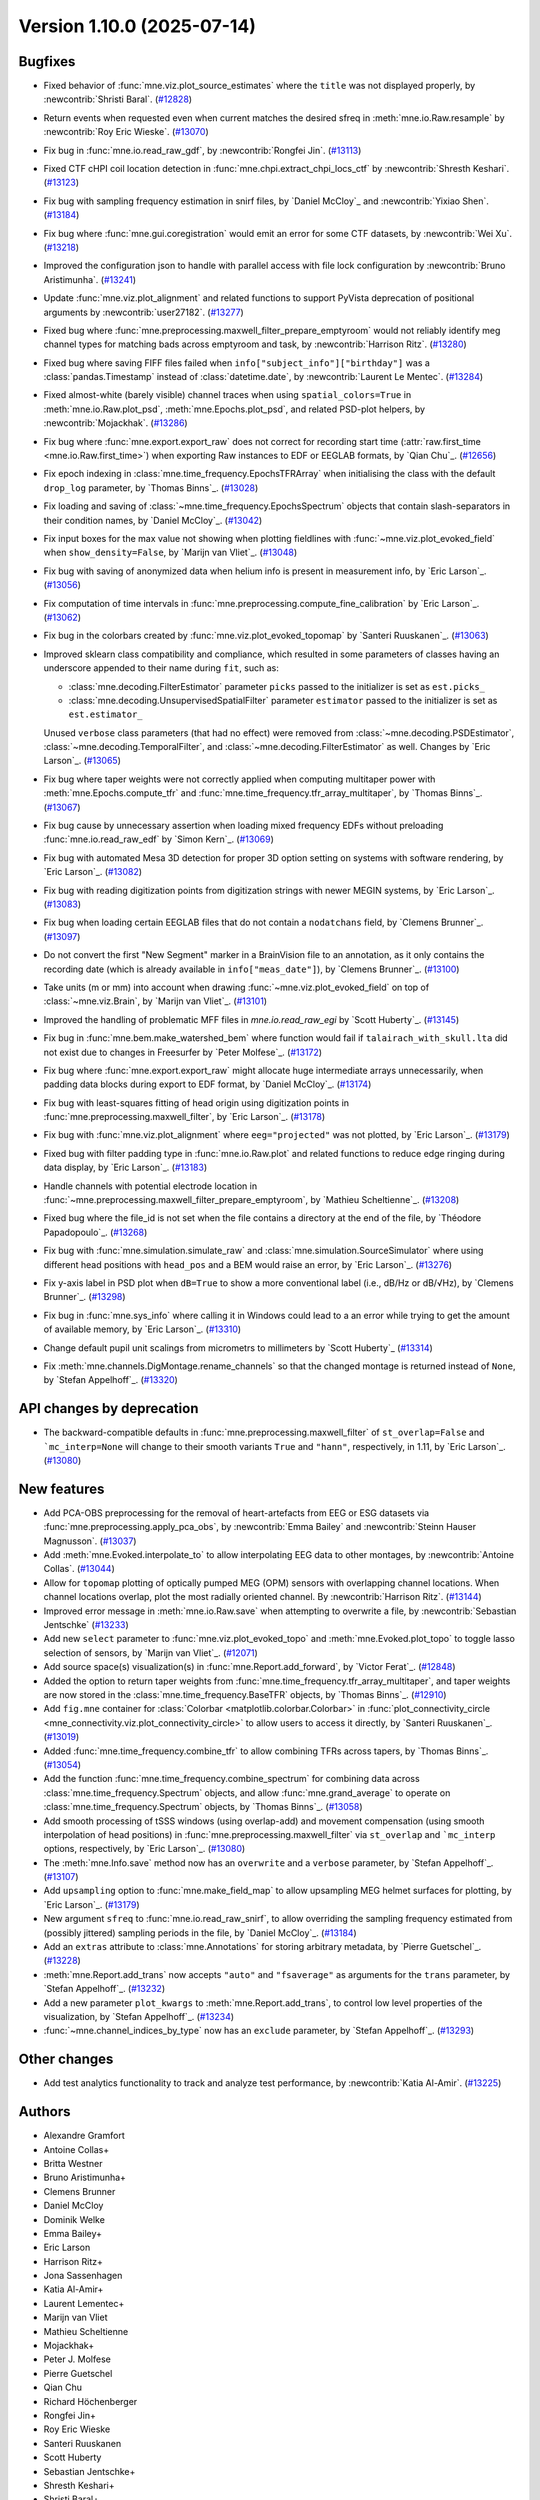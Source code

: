 .. _changes_1_10_0:

Version 1.10.0 (2025-07-14)
===========================

Bugfixes
--------

- Fixed behavior of :func:`mne.viz.plot_source_estimates` where the ``title`` was not displayed properly, by :newcontrib:`Shristi Baral`. (`#12828 <https://github.com/mne-tools/mne-python/pull/12828>`__)
- Return events when requested even when current matches the desired sfreq in :meth:`mne.io.Raw.resample` by :newcontrib:`Roy Eric Wieske`. (`#13070 <https://github.com/mne-tools/mne-python/pull/13070>`__)
- Fix bug in :func:`mne.io.read_raw_gdf`, by :newcontrib:`Rongfei Jin`. (`#13113 <https://github.com/mne-tools/mne-python/pull/13113>`__)
- Fixed CTF cHPI coil location detection in :func:`mne.chpi.extract_chpi_locs_ctf` by :newcontrib:`Shresth Keshari`. (`#13123 <https://github.com/mne-tools/mne-python/pull/13123>`__)
- Fix bug with sampling frequency estimation in snirf files, by `Daniel McCloy`_ and :newcontrib:`Yixiao Shen`. (`#13184 <https://github.com/mne-tools/mne-python/pull/13184>`__)
- Fix bug where :func:`mne.gui.coregistration` would emit an error for some CTF datasets, by :newcontrib:`Wei Xu`. (`#13218 <https://github.com/mne-tools/mne-python/pull/13218>`__)
- Improved the configuration json to handle with parallel access with file lock configuration by :newcontrib:`Bruno Aristimunha`. (`#13241 <https://github.com/mne-tools/mne-python/pull/13241>`__)
- Update :func:`mne.viz.plot_alignment` and related functions to support PyVista deprecation of positional arguments by :newcontrib:`user27182`. (`#13277 <https://github.com/mne-tools/mne-python/pull/13277>`__)
- Fixed bug where :func:`mne.preprocessing.maxwell_filter_prepare_emptyroom` would not reliably identify meg channel types for matching bads across emptyroom and task, by :newcontrib:`Harrison Ritz`. (`#13280 <https://github.com/mne-tools/mne-python/pull/13280>`__)
- Fixed bug where saving FIFF files failed when ``info["subject_info"]["birthday"]`` was a :class:`pandas.Timestamp` instead of :class:`datetime.date`, by :newcontrib:`Laurent Le Mentec`. (`#13284 <https://github.com/mne-tools/mne-python/pull/13284>`__)
- Fixed almost-white (barely visible) channel traces when using ``spatial_colors=True`` in :meth:`mne.io.Raw.plot_psd`, :meth:`mne.Epochs.plot_psd`, and related PSD-plot helpers, by :newcontrib:`Mojackhak`. (`#13286 <https://github.com/mne-tools/mne-python/pull/13286>`__)
- Fix bug where :func:`mne.export.export_raw` does not correct for recording start time (:attr:`raw.first_time <mne.io.Raw.first_time>`) when exporting Raw instances to EDF or EEGLAB formats, by `Qian Chu`_. (`#12656 <https://github.com/mne-tools/mne-python/pull/12656>`__)
- Fix epoch indexing in :class:`mne.time_frequency.EpochsTFRArray` when initialising the class with the default ``drop_log`` parameter, by `Thomas Binns`_. (`#13028 <https://github.com/mne-tools/mne-python/pull/13028>`__)
- Fix loading and saving of :class:`~mne.time_frequency.EpochsSpectrum` objects that contain slash-separators in their condition names, by `Daniel McCloy`_. (`#13042 <https://github.com/mne-tools/mne-python/pull/13042>`__)
- Fix input boxes for the max value not showing when plotting fieldlines with :func:`~mne.viz.plot_evoked_field` when ``show_density=False``, by `Marijn van Vliet`_. (`#13048 <https://github.com/mne-tools/mne-python/pull/13048>`__)
- Fix bug with saving of anonymized data when helium info is present in measurement info, by `Eric Larson`_. (`#13056 <https://github.com/mne-tools/mne-python/pull/13056>`__)
- Fix computation of time intervals in :func:`mne.preprocessing.compute_fine_calibration` by `Eric Larson`_. (`#13062 <https://github.com/mne-tools/mne-python/pull/13062>`__)
- Fix bug in the colorbars created by :func:`mne.viz.plot_evoked_topomap` by `Santeri Ruuskanen`_. (`#13063 <https://github.com/mne-tools/mne-python/pull/13063>`__)
- Improved sklearn class compatibility and compliance, which resulted in some parameters of classes having an underscore appended to their name during ``fit``, such as:

  - :class:`mne.decoding.FilterEstimator` parameter ``picks`` passed to the initializer is set as ``est.picks_``
  - :class:`mne.decoding.UnsupervisedSpatialFilter` parameter ``estimator`` passed to the initializer is set as ``est.estimator_``

  Unused ``verbose`` class parameters (that had no effect) were removed from :class:`~mne.decoding.PSDEstimator`, :class:`~mne.decoding.TemporalFilter`, and :class:`~mne.decoding.FilterEstimator` as well.
  Changes by `Eric Larson`_. (`#13065 <https://github.com/mne-tools/mne-python/pull/13065>`__)
- Fix bug where taper weights were not correctly applied when computing multitaper power with :meth:`mne.Epochs.compute_tfr` and :func:`mne.time_frequency.tfr_array_multitaper`, by `Thomas Binns`_. (`#13067 <https://github.com/mne-tools/mne-python/pull/13067>`__)
- Fix bug cause by unnecessary assertion when loading mixed frequency EDFs without preloading :func:`mne.io.read_raw_edf` by `Simon Kern`_. (`#13069 <https://github.com/mne-tools/mne-python/pull/13069>`__)
- Fix bug with automated Mesa 3D detection for proper 3D option setting on systems with software rendering, by `Eric Larson`_. (`#13082 <https://github.com/mne-tools/mne-python/pull/13082>`__)
- Fix bug with reading digitization points from digitization strings with newer MEGIN systems, by `Eric Larson`_. (`#13083 <https://github.com/mne-tools/mne-python/pull/13083>`__)
- Fix bug when loading certain EEGLAB files that do not contain a ``nodatchans`` field, by `Clemens Brunner`_. (`#13097 <https://github.com/mne-tools/mne-python/pull/13097>`__)
- Do not convert the first "New Segment" marker in a BrainVision file to an annotation, as it only contains the recording date (which is already available in ``info["meas_date"]``), by `Clemens Brunner`_. (`#13100 <https://github.com/mne-tools/mne-python/pull/13100>`__)
- Take units (m or mm) into account when drawing :func:`~mne.viz.plot_evoked_field` on top of :class:`~mne.viz.Brain`, by `Marijn van Vliet`_. (`#13101 <https://github.com/mne-tools/mne-python/pull/13101>`__)
- Improved the handling of problematic MFF files in `mne.io.read_raw_egi` by `Scott Huberty`_. (`#13145 <https://github.com/mne-tools/mne-python/pull/13145>`__)
- Fix bug in :func:`mne.bem.make_watershed_bem` where function would fail if ``talairach_with_skull.lta`` did not exist due to changes in Freesurfer by `Peter Molfese`_. (`#13172 <https://github.com/mne-tools/mne-python/pull/13172>`__)
- Fix bug where :func:`mne.export.export_raw` might allocate huge intermediate arrays unnecessarily, when padding data blocks during export to EDF format, by `Daniel McCloy`_. (`#13174 <https://github.com/mne-tools/mne-python/pull/13174>`__)
- Fix bug with least-squares fitting of head origin using digitization points in :func:`mne.preprocessing.maxwell_filter`, by `Eric Larson`_. (`#13178 <https://github.com/mne-tools/mne-python/pull/13178>`__)
- Fix bug with :func:`mne.viz.plot_alignment` where ``eeg="projected"`` was not plotted, by `Eric Larson`_. (`#13179 <https://github.com/mne-tools/mne-python/pull/13179>`__)
- Fixed bug with filter padding type in :func:`mne.io.Raw.plot` and related functions to reduce edge ringing during data display, by `Eric Larson`_. (`#13183 <https://github.com/mne-tools/mne-python/pull/13183>`__)
- Handle channels with potential electrode location in :func:`~mne.preprocessing.maxwell_filter_prepare_emptyroom`, by `Mathieu Scheltienne`_. (`#13208 <https://github.com/mne-tools/mne-python/pull/13208>`__)
- Fixed bug where the file_id is not set when the file contains a directory at the end of the file, by `Théodore Papadopoulo`_. (`#13268 <https://github.com/mne-tools/mne-python/pull/13268>`__)
- Fix bug with :func:`mne.simulation.simulate_raw` and :class:`mne.simulation.SourceSimulator` where using different head positions with ``head_pos`` and a BEM would raise an error, by `Eric Larson`_. (`#13276 <https://github.com/mne-tools/mne-python/pull/13276>`__)
- Fix y-axis label in PSD plot when ``dB=True`` to show a more conventional label (i.e., dB/Hz or dB/√Hz), by `Clemens Brunner`_. (`#13298 <https://github.com/mne-tools/mne-python/pull/13298>`__)
- Fix bug in :func:`mne.sys_info` where calling it in Windows could lead to a an error while trying to get the amount of available memory, by `Eric Larson`_. (`#13310 <https://github.com/mne-tools/mne-python/pull/13310>`__)
- Change default pupil unit scalings from micrometrs to millimeters by `Scott Huberty`_ (`#13314 <https://github.com/mne-tools/mne-python/pull/13314>`__)
- Fix :meth:`mne.channels.DigMontage.rename_channels` so that the changed montage is returned instead of ``None``, by `Stefan Appelhoff`_. (`#13320 <https://github.com/mne-tools/mne-python/pull/13320>`__)


API changes by deprecation
--------------------------

- The backward-compatible defaults in :func:`mne.preprocessing.maxwell_filter` of ``st_overlap=False`` and ```mc_interp=None`` will change to their smooth variants ``True`` and ``"hann"``, respectively, in 1.11, by `Eric Larson`_. (`#13080 <https://github.com/mne-tools/mne-python/pull/13080>`__)


New features
------------

- Add PCA-OBS preprocessing for the removal of heart-artefacts from EEG or ESG datasets via :func:`mne.preprocessing.apply_pca_obs`, by :newcontrib:`Emma Bailey` and :newcontrib:`Steinn Hauser Magnusson`. (`#13037 <https://github.com/mne-tools/mne-python/pull/13037>`__)
- Add :meth:`mne.Evoked.interpolate_to` to allow interpolating EEG data to other montages, by :newcontrib:`Antoine Collas`. (`#13044 <https://github.com/mne-tools/mne-python/pull/13044>`__)
- Allow for ``topomap`` plotting of optically pumped MEG (OPM) sensors with overlapping channel locations. When channel locations overlap, plot the most radially oriented channel. By :newcontrib:`Harrison Ritz`. (`#13144 <https://github.com/mne-tools/mne-python/pull/13144>`__)
- Improved error message in :meth:`mne.io.Raw.save` when attempting to overwrite a file, by :newcontrib:`Sebastian Jentschke` (`#13233 <https://github.com/mne-tools/mne-python/pull/13233>`__)
- Add new ``select`` parameter to :func:`mne.viz.plot_evoked_topo` and :meth:`mne.Evoked.plot_topo` to toggle lasso selection of sensors, by `Marijn van Vliet`_. (`#12071 <https://github.com/mne-tools/mne-python/pull/12071>`__)
- Add source space(s) visualization(s) in :func:`mne.Report.add_forward`, by `Victor Ferat`_. (`#12848 <https://github.com/mne-tools/mne-python/pull/12848>`__)
- Added the option to return taper weights from :func:`mne.time_frequency.tfr_array_multitaper`, and taper weights are now stored in the :class:`mne.time_frequency.BaseTFR` objects, by `Thomas Binns`_. (`#12910 <https://github.com/mne-tools/mne-python/pull/12910>`__)
- Add ``fig.mne`` container for :class:`Colorbar <matplotlib.colorbar.Colorbar>` in :func:`plot_connectivity_circle <mne_connectivity.viz.plot_connectivity_circle>` to allow users to access it directly, by `Santeri Ruuskanen`_. (`#13019 <https://github.com/mne-tools/mne-python/pull/13019>`__)
- Added :func:`mne.time_frequency.combine_tfr` to allow combining TFRs across tapers, by `Thomas Binns`_. (`#13054 <https://github.com/mne-tools/mne-python/pull/13054>`__)
- Add the function :func:`mne.time_frequency.combine_spectrum` for combining data across :class:`mne.time_frequency.Spectrum` objects, and allow :func:`mne.grand_average` to operate on :class:`mne.time_frequency.Spectrum` objects, by `Thomas Binns`_. (`#13058 <https://github.com/mne-tools/mne-python/pull/13058>`__)
- Add smooth processing of tSSS windows (using overlap-add) and movement compensation (using smooth interpolation of head positions) in :func:`mne.preprocessing.maxwell_filter` via ``st_overlap`` and ```mc_interp`` options, respectively, by `Eric Larson`_. (`#13080 <https://github.com/mne-tools/mne-python/pull/13080>`__)
- The :meth:`mne.Info.save` method now has an ``overwrite`` and a ``verbose`` parameter, by `Stefan Appelhoff`_. (`#13107 <https://github.com/mne-tools/mne-python/pull/13107>`__)
- Add ``upsampling`` option to :func:`mne.make_field_map` to allow upsampling MEG helmet surfaces for plotting, by `Eric Larson`_. (`#13179 <https://github.com/mne-tools/mne-python/pull/13179>`__)
- New argument ``sfreq`` to :func:`mne.io.read_raw_snirf`, to allow overriding the sampling frequency estimated from (possibly jittered) sampling periods in the file, by `Daniel McCloy`_. (`#13184 <https://github.com/mne-tools/mne-python/pull/13184>`__)
- Add an ``extras`` attribute to :class:`mne.Annotations` for storing arbitrary metadata, by `Pierre Guetschel`_. (`#13228 <https://github.com/mne-tools/mne-python/pull/13228>`__)
- :meth:`mne.Report.add_trans` now accepts ``"auto"`` and ``"fsaverage"`` as arguments for the ``trans`` parameter, by `Stefan Appelhoff`_. (`#13232 <https://github.com/mne-tools/mne-python/pull/13232>`__)
- Add a new parameter ``plot_kwargs`` to :meth:`mne.Report.add_trans`, to control low level properties of the visualization, by `Stefan Appelhoff`_. (`#13234 <https://github.com/mne-tools/mne-python/pull/13234>`__)
- :func:`~mne.channel_indices_by_type` now has an ``exclude`` parameter, by `Stefan Appelhoff`_. (`#13293 <https://github.com/mne-tools/mne-python/pull/13293>`__)


Other changes
-------------

- Add test analytics functionality to track and analyze test performance, by :newcontrib:`Katia Al-Amir`. (`#13225 <https://github.com/mne-tools/mne-python/pull/13225>`__)


Authors
-------

* Alexandre Gramfort
* Antoine Collas+
* Britta Westner
* Bruno Aristimunha+
* Clemens Brunner
* Daniel McCloy
* Dominik Welke
* Emma Bailey+
* Eric Larson
* Harrison Ritz+
* Jona Sassenhagen
* Katia Al-Amir+
* Laurent Lementec+
* Marijn van Vliet
* Mathieu Scheltienne
* Mojackhak+
* Peter J. Molfese
* Pierre Guetschel
* Qian Chu
* Richard Höchenberger
* Rongfei Jin+
* Roy Eric Wieske
* Santeri Ruuskanen
* Scott Huberty
* Sebastian Jentschke+
* Shresth Keshari+
* Shristi Baral+
* Simon Kern
* Stefan Appelhoff
* Steinn Hauser Magnússon+
* Teon L Brooks
* Theodore Papadopoulo
* Thomas S. Binns
* Victor Férat
* Wei Xu+
* Yixiao Shen+
* user27182+
